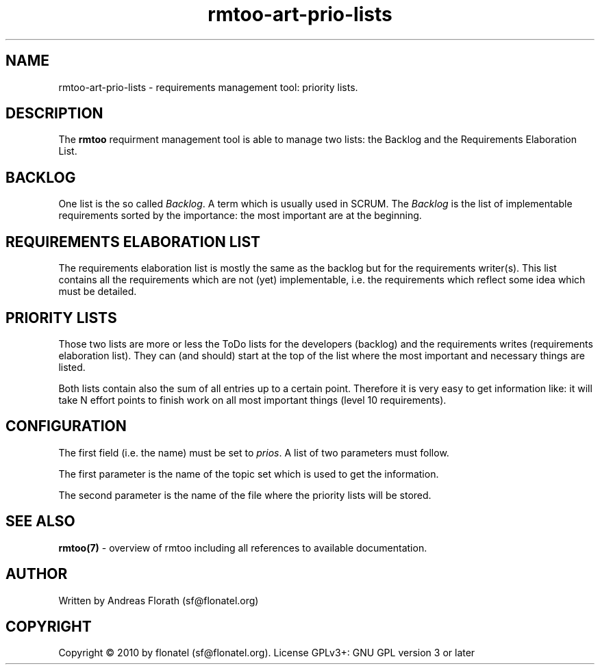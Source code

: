 .\" 
.\" Man page for rmtoo
.\"
.\" This is free documentation; you can redistribute it and/or
.\" modify it under the terms of the GNU General Public License as
.\" published by the Free Software Foundation; either version 3 of
.\" the License, or (at your option) any later version.
.\"
.\" The GNU General Public License's references to "object code"
.\" and "executables" are to be interpreted as the output of any
.\" document formatting or typesetting system, including
.\" intermediate and printed output.
.\"
.\" This manual is distributed in the hope that it will be useful,
.\" but WITHOUT ANY WARRANTY; without even the implied warranty of
.\" MERCHANTABILITY or FITNESS FOR A PARTICULAR PURPOSE.  See the
.\" GNU General Public License for more details.
.\"
.\" (c) 2010 by flonatel (sf@flonatel.org)
.\"
.TH rmtoo-art-prio-lists 1 2010-09-23 "User Commands" "Requirements Management"
.SH NAME
rmtoo-art-prio-lists \- requirements management tool: priority lists.
.SH DESCRIPTION
The
.B rmtoo
requirment management tool is able to manage two lists: the Backlog
and the Requirements Elaboration List.
.SH BACKLOG
One list is the so called \fIBacklog\fR.  A term which is usually used
in SCRUM.  The \fIBacklog\fR is the list of implementable requirements
sorted by the importance: the most important are at the beginning.
.SH REQUIREMENTS ELABORATION LIST
The requirements elaboration list is mostly the same as the backlog
but for the requirements writer(s).  This list contains all the
requirements which are not (yet) implementable, i.e. the requirements
which reflect some idea which must be detailed.
.SH PRIORITY LISTS
Those two lists are more or less the ToDo lists for the developers
(backlog) and the requirements writes (requirements elaboration
list).  They can (and should) start at the top of the list where the
most important and necessary things are listed.
.P
Both lists contain also the sum of all entries up to a certain point.
Therefore it is very easy to get information like: it will take N
effort points to finish work on all most important things (level 10
requirements). 
.SH CONFIGURATION
The first field (i.e. the name) must be set to \fIprios\fR.  A list
of two parameters must follow.
.P
The first parameter is the name of the topic set which is used to get
the information.
.P
The second parameter is the name of the file where the priority lists
will be stored.
.SH "SEE ALSO"
.B rmtoo(7)
- overview of rmtoo including all references to available documentation. 
.SH AUTHOR
Written by Andreas Florath (sf@flonatel.org)
.SH COPYRIGHT
Copyright \(co 2010 by flonatel (sf@flonatel.org).
License GPLv3+: GNU GPL version 3 or later


